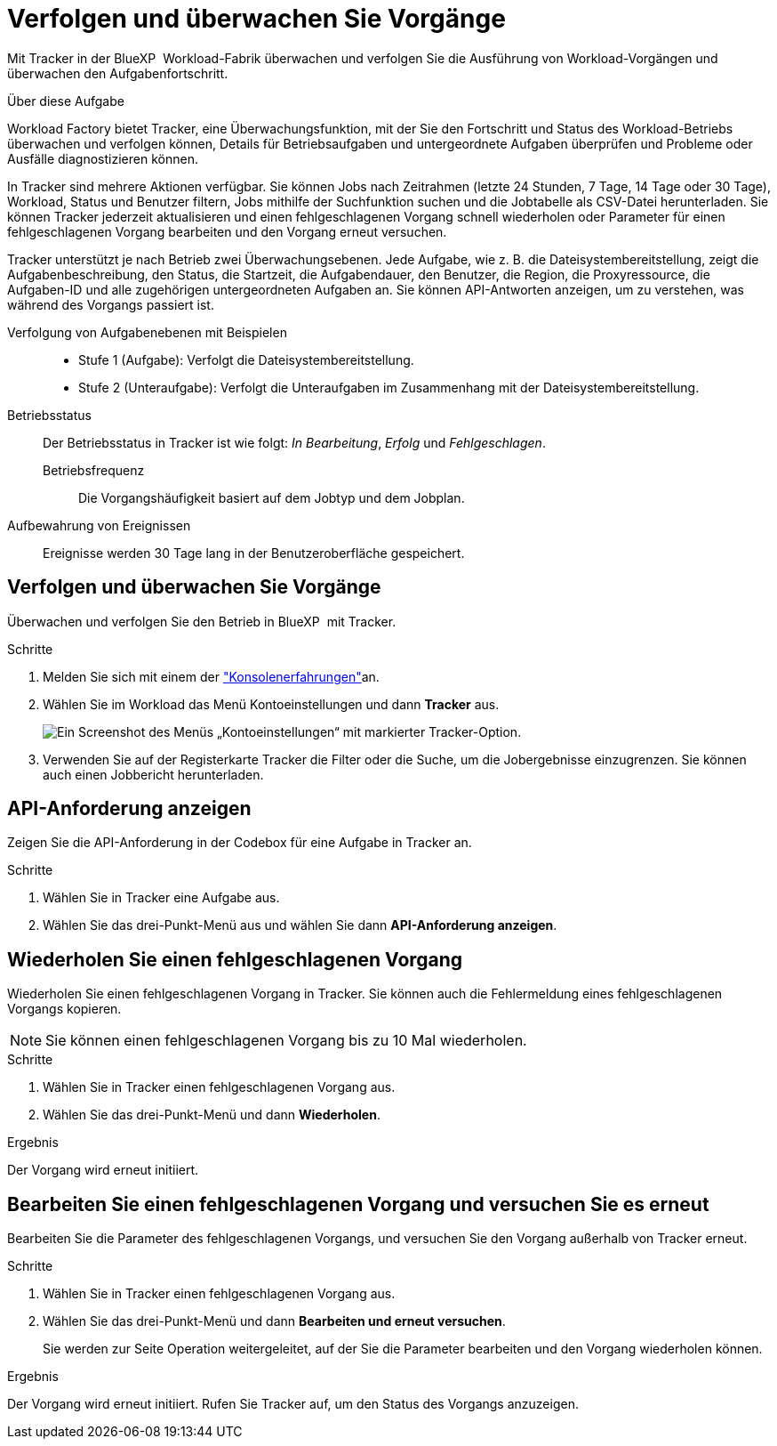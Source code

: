 = Verfolgen und überwachen Sie Vorgänge
:allow-uri-read: 


[role="lead"]
Mit Tracker in der BlueXP  Workload-Fabrik überwachen und verfolgen Sie die Ausführung von Workload-Vorgängen und überwachen den Aufgabenfortschritt.

.Über diese Aufgabe
Workload Factory bietet Tracker, eine Überwachungsfunktion, mit der Sie den Fortschritt und Status des Workload-Betriebs überwachen und verfolgen können, Details für Betriebsaufgaben und untergeordnete Aufgaben überprüfen und Probleme oder Ausfälle diagnostizieren können.

In Tracker sind mehrere Aktionen verfügbar. Sie können Jobs nach Zeitrahmen (letzte 24 Stunden, 7 Tage, 14 Tage oder 30 Tage), Workload, Status und Benutzer filtern, Jobs mithilfe der Suchfunktion suchen und die Jobtabelle als CSV-Datei herunterladen. Sie können Tracker jederzeit aktualisieren und einen fehlgeschlagenen Vorgang schnell wiederholen oder Parameter für einen fehlgeschlagenen Vorgang bearbeiten und den Vorgang erneut versuchen.

Tracker unterstützt je nach Betrieb zwei Überwachungsebenen. Jede Aufgabe, wie z. B. die Dateisystembereitstellung, zeigt die Aufgabenbeschreibung, den Status, die Startzeit, die Aufgabendauer, den Benutzer, die Region, die Proxyressource, die Aufgaben-ID und alle zugehörigen untergeordneten Aufgaben an. Sie können API-Antworten anzeigen, um zu verstehen, was während des Vorgangs passiert ist.

Verfolgung von Aufgabenebenen mit Beispielen::
+
--
* Stufe 1 (Aufgabe): Verfolgt die Dateisystembereitstellung.
* Stufe 2 (Unteraufgabe): Verfolgt die Unteraufgaben im Zusammenhang mit der Dateisystembereitstellung.


--
Betriebsstatus:: Der Betriebsstatus in Tracker ist wie folgt: _In Bearbeitung_, _Erfolg_ und _Fehlgeschlagen_.
+
--
Betriebsfrequenz:: Die Vorgangshäufigkeit basiert auf dem Jobtyp und dem Jobplan.


--
Aufbewahrung von Ereignissen:: Ereignisse werden 30 Tage lang in der Benutzeroberfläche gespeichert.




== Verfolgen und überwachen Sie Vorgänge

Überwachen und verfolgen Sie den Betrieb in BlueXP  mit Tracker.

.Schritte
. Melden Sie sich mit einem der link:https://docs.netapp.com/us-en/workload-setup-admin/console-experiences.html["Konsolenerfahrungen"^]an.
. Wählen Sie im Workload das Menü Kontoeinstellungen und dann *Tracker* aus.
+
image:screenshot-menu-tracker-option.png["Ein Screenshot des Menüs „Kontoeinstellungen“ mit markierter Tracker-Option."]

. Verwenden Sie auf der Registerkarte Tracker die Filter oder die Suche, um die Jobergebnisse einzugrenzen. Sie können auch einen Jobbericht herunterladen.




== API-Anforderung anzeigen

Zeigen Sie die API-Anforderung in der Codebox für eine Aufgabe in Tracker an.

.Schritte
. Wählen Sie in Tracker eine Aufgabe aus.
. Wählen Sie das drei-Punkt-Menü aus und wählen Sie dann *API-Anforderung anzeigen*.




== Wiederholen Sie einen fehlgeschlagenen Vorgang

Wiederholen Sie einen fehlgeschlagenen Vorgang in Tracker. Sie können auch die Fehlermeldung eines fehlgeschlagenen Vorgangs kopieren.


NOTE: Sie können einen fehlgeschlagenen Vorgang bis zu 10 Mal wiederholen.

.Schritte
. Wählen Sie in Tracker einen fehlgeschlagenen Vorgang aus.
. Wählen Sie das drei-Punkt-Menü und dann *Wiederholen*.


.Ergebnis
Der Vorgang wird erneut initiiert.



== Bearbeiten Sie einen fehlgeschlagenen Vorgang und versuchen Sie es erneut

Bearbeiten Sie die Parameter des fehlgeschlagenen Vorgangs, und versuchen Sie den Vorgang außerhalb von Tracker erneut.

.Schritte
. Wählen Sie in Tracker einen fehlgeschlagenen Vorgang aus.
. Wählen Sie das drei-Punkt-Menü und dann *Bearbeiten und erneut versuchen*.
+
Sie werden zur Seite Operation weitergeleitet, auf der Sie die Parameter bearbeiten und den Vorgang wiederholen können.



.Ergebnis
Der Vorgang wird erneut initiiert. Rufen Sie Tracker auf, um den Status des Vorgangs anzuzeigen.
